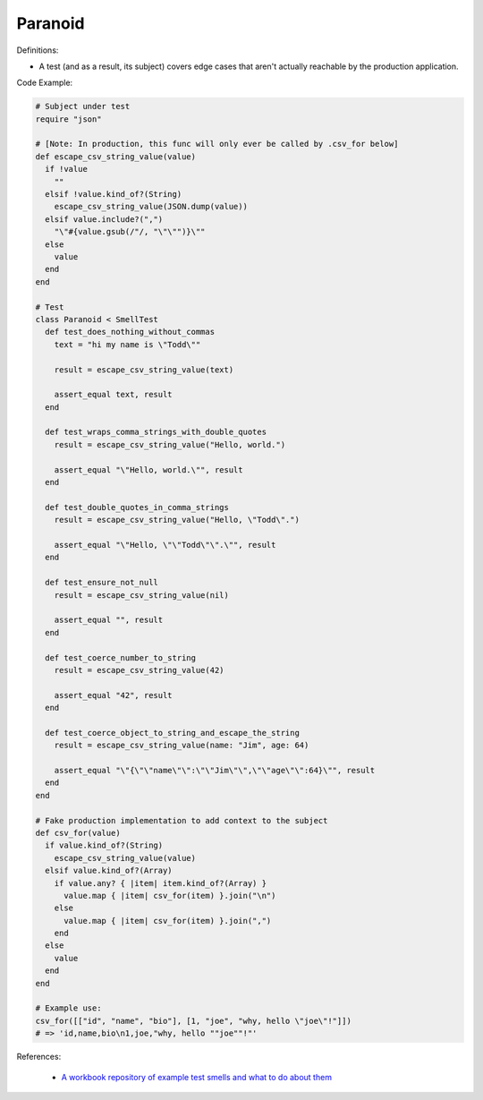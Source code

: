 Paranoid
^^^^^
Definitions:

* A test (and as a result, its subject) covers edge cases that aren't actually reachable by the production application.


Code Example:

.. code-block:: ruby

  # Subject under test
  require "json"

  # [Note: In production, this func will only ever be called by .csv_for below]
  def escape_csv_string_value(value)
    if !value
      ""
    elsif !value.kind_of?(String)
      escape_csv_string_value(JSON.dump(value))
    elsif value.include?(",")
      "\"#{value.gsub(/"/, "\"\"")}\""
    else
      value
    end
  end

  # Test
  class Paranoid < SmellTest
    def test_does_nothing_without_commas
      text = "hi my name is \"Todd\""

      result = escape_csv_string_value(text)

      assert_equal text, result
    end

    def test_wraps_comma_strings_with_double_quotes
      result = escape_csv_string_value("Hello, world.")

      assert_equal "\"Hello, world.\"", result
    end

    def test_double_quotes_in_comma_strings
      result = escape_csv_string_value("Hello, \"Todd\".")

      assert_equal "\"Hello, \"\"Todd\"\".\"", result
    end

    def test_ensure_not_null
      result = escape_csv_string_value(nil)

      assert_equal "", result
    end

    def test_coerce_number_to_string
      result = escape_csv_string_value(42)

      assert_equal "42", result
    end

    def test_coerce_object_to_string_and_escape_the_string
      result = escape_csv_string_value(name: "Jim", age: 64)

      assert_equal "\"{\"\"name\"\":\"\"Jim\"\",\"\"age\"\":64}\"", result
    end
  end

  # Fake production implementation to add context to the subject
  def csv_for(value)
    if value.kind_of?(String)
      escape_csv_string_value(value)
    elsif value.kind_of?(Array)
      if value.any? { |item| item.kind_of?(Array) }
        value.map { |item| csv_for(item) }.join("\n")
      else
        value.map { |item| csv_for(item) }.join(",")
      end
    else
      value
    end
  end

  # Example use:
  csv_for([["id", "name", "bio"], [1, "joe", "why, hello \"joe\"!"]])
  # => 'id,name,bio\n1,joe,"why, hello ""joe""!"'

References:

 * `A workbook repository of example test smells and what to do about them <https://github.com/testdouble/test-smells>`_

